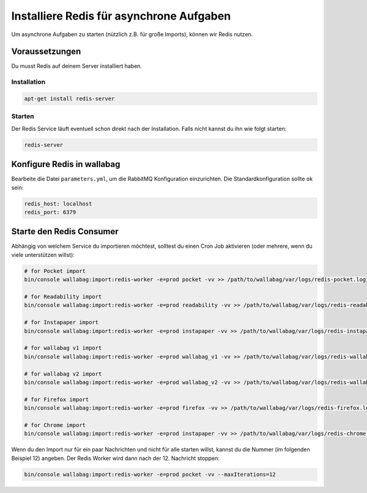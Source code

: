 Installiere Redis für asynchrone Aufgaben
=========================================

Um asynchrone Aufgaben zu starten (nützlich z.B. für große Imports), können wir Redis nutzen.

Voraussetzungen
---------------

Du musst Redis auf deinem Server installiert haben.

Installation
~~~~~~~~~~~~

.. code:: bash

  apt-get install redis-server

Starten
~~~~~~

Der Redis Service läuft eventuell schon direkt nach der Installation. Falls nicht kannst du ihn wie folgt starten:

.. code:: bash

  redis-server


Konfigure Redis in wallabag
---------------------------

Bearbeite die Datei ``parameters.yml``, um die RabbitMQ Konfiguration einzurichten. Die Standardkonfiguration sollte ok sein:

.. code:: yaml

    redis_host: localhost
    redis_port: 6379


Starte den Redis Consumer
-------------------------

Abhängig von welchem Service du importieren möchtest, solltest du einen Cron Job aktivieren (oder mehrere, wenn du viele unterstützen willst):

.. code:: bash

  # for Pocket import
  bin/console wallabag:import:redis-worker -e=prod pocket -vv >> /path/to/wallabag/var/logs/redis-pocket.log

  # for Readability import
  bin/console wallabag:import:redis-worker -e=prod readability -vv >> /path/to/wallabag/var/logs/redis-readability.log

  # for Instapaper import
  bin/console wallabag:import:redis-worker -e=prod instapaper -vv >> /path/to/wallabag/var/logs/redis-instapaper.log

  # for wallabag v1 import
  bin/console wallabag:import:redis-worker -e=prod wallabag_v1 -vv >> /path/to/wallabag/var/logs/redis-wallabag_v1.log

  # for wallabag v2 import
  bin/console wallabag:import:redis-worker -e=prod wallabag_v2 -vv >> /path/to/wallabag/var/logs/redis-wallabag_v2.log

  # for Firefox import
  bin/console wallabag:import:redis-worker -e=prod firefox -vv >> /path/to/wallabag/var/logs/redis-firefox.log

  # for Chrome import
  bin/console wallabag:import:redis-worker -e=prod instapaper -vv >> /path/to/wallabag/var/logs/redis-chrome.log

Wenn du den Import nur für ein paar Nachrichten und nicht für alle starten willst, kannst du die Nummer (im folgenden Beispiel 12) angeben. Der Redis Worker wird dann nach der 12. Nachricht stoppen:

.. code:: bash

  bin/console wallabag:import:redis-worker -e=prod pocket -vv --maxIterations=12

